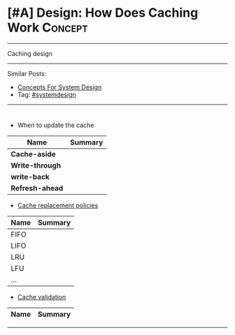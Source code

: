 * [#A] Design: How Does Caching Work                            :Concept:
#+STARTUP: showeverything
#+OPTIONS: toc:nil \n:t ^:nil creator:nil d:nil
#+EXPORT_EXCLUDE_TAGS: exclude noexport BLOG
:PROPERTIES:
:type: systemdesign, designconcept
:END:
---------------------------------------------------------------------
Caching design
---------------------------------------------------------------------
Similar Posts:
- [[https://architect.dennyzhang.com/design-concept][Concepts For System Design]]
- Tag: [[https://architect.dennyzhang.com/tag/systemdesign][#systemdesign]]
---------------------------------------------------------------------
#+BEGIN_HTML
<div id="the whole thing" style="overflow: hidden;">
<div style="float: left; padding: 5px"> <a href="https://www.linkedin.com/in/dennyzhang001"><img src="https://www.dennyzhang.com/wp-content/uploads/sns/linkedin.png" alt="linkedin" /></a></div>
<div style="float: left; padding: 5px"><a href="https://github.com/DennyZhang"><img src="https://www.dennyzhang.com/wp-content/uploads/sns/github.png" alt="github" /></a></div>
<div style="float: left; padding: 5px"><a href="https://www.dennyzhang.com/slack" target="_blank" rel="nofollow"><img src="https://slack.dennyzhang.com/badge.svg" alt="slack"/></a></div>
</div>

<a href="https://github.com/dennyzhang/architect.dennyzhang.com/tree/master/concept/explain-cache"><img align="right" width="200" height="183" src="https://www.dennyzhang.com/wp-content/uploads/denny/watermark/github.png" /></a>
#+END_HTML

- When to update the cache
| Name             | Summary |
|------------------+---------|
| *Cache-aside*    |         |
| *Write-through*  |         |
| *write-back*     |         |
| *Refresh-ahead*  |         |

- [[https://en.wikipedia.org/wiki/Cache_replacement_policies][Cache replacement policies]]
| Name | Summary |
|------+---------|
| FIFO |         |
| LIFO |         |
| LRU  |         |
| LFU  |         |
| ...  |         |

- [[https://en.wikipedia.org/wiki/Cache_replacement_policies][Cache validation]] 
| Name             | Summary |
|------------------+---------|

---------------------------------------------------------------------
** misc                                                            :noexport:
- [[url-external:https://www.educative.io/collection/page/5668639101419520/5649050225344512/5643440998055936][Caching]]
